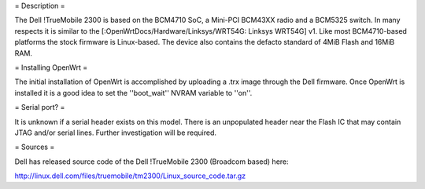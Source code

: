 = Description =

The Dell !TrueMobile 2300 is based on the BCM4710 SoC, a Mini-PCI BCM43XX
radio and a BCM5325 switch.  In many respects it is similar to the
[:OpenWrtDocs/Hardware/Linksys/WRT54G: Linksys WRT54G] v1.  Like most
BCM4710-based platforms the stock firmware is Linux-based. The device
also contains the defacto standard of 4MiB Flash and 16MiB RAM.

= Installing OpenWrt =

The initial installation of OpenWrt is accomplished by uploading a
.trx image through the Dell firmware.  Once OpenWrt is installed
it is a good idea to set the ''boot_wait'' NVRAM variable to ''on''.

= Serial port? =

It is unknown if a serial header exists on this model.  There is an
unpopulated header near the Flash IC that may contain JTAG and/or
serial lines.  Further investigation will be required.

= Sources =

Dell has released source code of the Dell !TrueMobile 2300 (Broadcom based) here:

http://linux.dell.com/files/truemobile/tm2300/Linux_source_code.tar.gz

